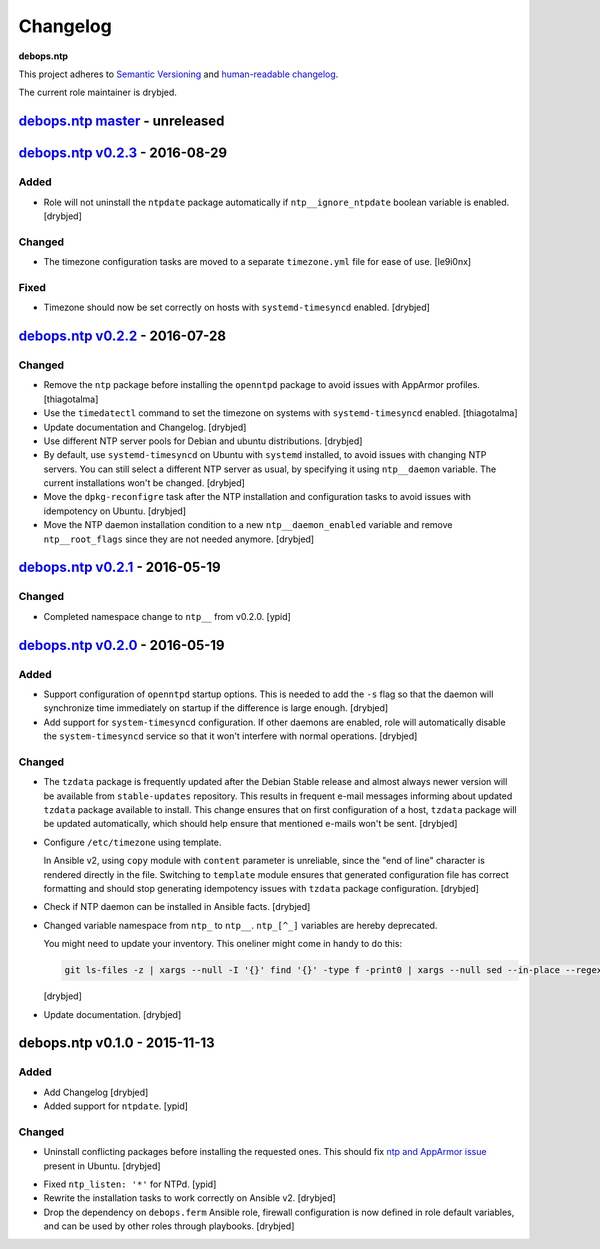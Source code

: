 Changelog
=========

**debops.ntp**

This project adheres to `Semantic Versioning <http://semver.org/spec/v2.0.0.html>`_
and `human-readable changelog <http://keepachangelog.com/en/0.3.0/>`__.

The current role maintainer is drybjed.


`debops.ntp master`_ - unreleased
---------------------------------

.. _debops.ntp master: https://github.com/debops/ansible-ntp/compare/v0.2.3...master


`debops.ntp v0.2.3`_ - 2016-08-29
---------------------------------

.. _debops.ntp v0.2.3: https://github.com/debops/ansible-ntp/compare/v0.2.2...v0.2.3

Added
~~~~~

- Role will not uninstall the ``ntpdate`` package automatically if
  ``ntp__ignore_ntpdate`` boolean variable is enabled. [drybjed]

Changed
~~~~~~~

- The timezone configuration tasks are moved to a separate ``timezone.yml``
  file for ease of use. [le9i0nx]

Fixed
~~~~~

- Timezone should now be set correctly on hosts with ``systemd-timesyncd``
  enabled. [drybjed]


`debops.ntp v0.2.2`_ - 2016-07-28
---------------------------------

.. _debops.ntp v0.2.2: https://github.com/debops/ansible-ntp/compare/v0.2.1...v0.2.2

Changed
~~~~~~~

- Remove the ``ntp`` package before installing the ``openntpd`` package to
  avoid issues with AppArmor profiles. [thiagotalma]

- Use the ``timedatectl`` command to set the timezone on systems with
  ``systemd-timesyncd`` enabled. [thiagotalma]

- Update documentation and Changelog. [drybjed]

- Use different NTP server pools for Debian and ubuntu distributions. [drybjed]

- By default, use ``systemd-timesyncd`` on Ubuntu with ``systemd`` installed,
  to avoid issues with changing NTP servers. You can still select a different
  NTP server as usual, by specifying it using ``ntp__daemon`` variable. The
  current installations won't be changed. [drybjed]

- Move the ``dpkg-reconfigre`` task after the NTP installation and
  configuration tasks to avoid issues with idempotency on Ubuntu. [drybjed]

- Move the NTP daemon installation condition to a new ``ntp__daemon_enabled``
  variable and remove ``ntp__root_flags`` since they are not needed anymore.
  [drybjed]


`debops.ntp v0.2.1`_ - 2016-05-19
---------------------------------

.. _debops.ntp v0.2.1: https://github.com/debops/ansible-ntp/compare/v0.2.0...v0.2.1

Changed
~~~~~~~

- Completed namespace change to ``ntp__`` from v0.2.0. [ypid]


`debops.ntp v0.2.0`_ - 2016-05-19
---------------------------------

.. _debops.ntp v0.2.0: https://github.com/debops/ansible-ntp/compare/v0.1.0...v0.2.0

Added
~~~~~

- Support configuration of ``openntpd`` startup options. This is needed to add
  the ``-s`` flag so that the daemon will synchronize time immediately on
  startup if the difference is large enough. [drybjed]

- Add support for ``system-timesyncd`` configuration. If other daemons are
  enabled, role will automatically disable the ``system-timesyncd`` service so
  that it won't interfere with normal operations. [drybjed]

Changed
~~~~~~~

- The ``tzdata`` package is frequently updated after the Debian Stable release
  and almost always newer version will be available from ``stable-updates``
  repository. This results in frequent e-mail messages informing about updated
  ``tzdata`` package available to install. This change ensures that on first
  configuration of a host, ``tzdata`` package will be updated automatically,
  which should help ensure that mentioned e-mails won't be sent. [drybjed]

- Configure ``/etc/timezone`` using template.

  In Ansible v2, using ``copy`` module with ``content`` parameter is
  unreliable, since the "end of line" character is rendered directly in the
  file. Switching to ``template`` module ensures that generated configuration
  file has correct formatting and should stop generating idempotency issues
  with ``tzdata`` package configuration. [drybjed]

- Check if NTP daemon can be installed in Ansible facts. [drybjed]

- Changed variable namespace from ``ntp_`` to ``ntp__``.
  ``ntp_[^_]`` variables are hereby deprecated.

  You might need to update your inventory. This oneliner might come in handy to
  do this:

  .. code:: shell

     git ls-files -z | xargs --null -I '{}' find '{}' -type f -print0 | xargs --null sed --in-place --regexp-extended 's/\<(ntp)_([^_])/\1__\2/g;'

  [drybjed]

- Update documentation. [drybjed]


debops.ntp v0.1.0 - 2015-11-13
------------------------------

Added
~~~~~

- Add Changelog [drybjed]

- Added support for ``ntpdate``. [ypid]

Changed
~~~~~~~

- Uninstall conflicting packages before installing the requested ones. This
  should fix `ntp and AppArmor issue`_ present in Ubuntu. [drybjed]

.. _ntp and Apparmor issue: https://bugs.launchpad.net/ubuntu/+source/openntpd/+bug/458061

- Fixed ``ntp_listen: '*'`` for NTPd. [ypid]

- Rewrite the installation tasks to work correctly on Ansible v2. [drybjed]

- Drop the dependency on ``debops.ferm`` Ansible role, firewall configuration
  is now defined in role default variables, and can be used by other roles
  through playbooks. [drybjed]
